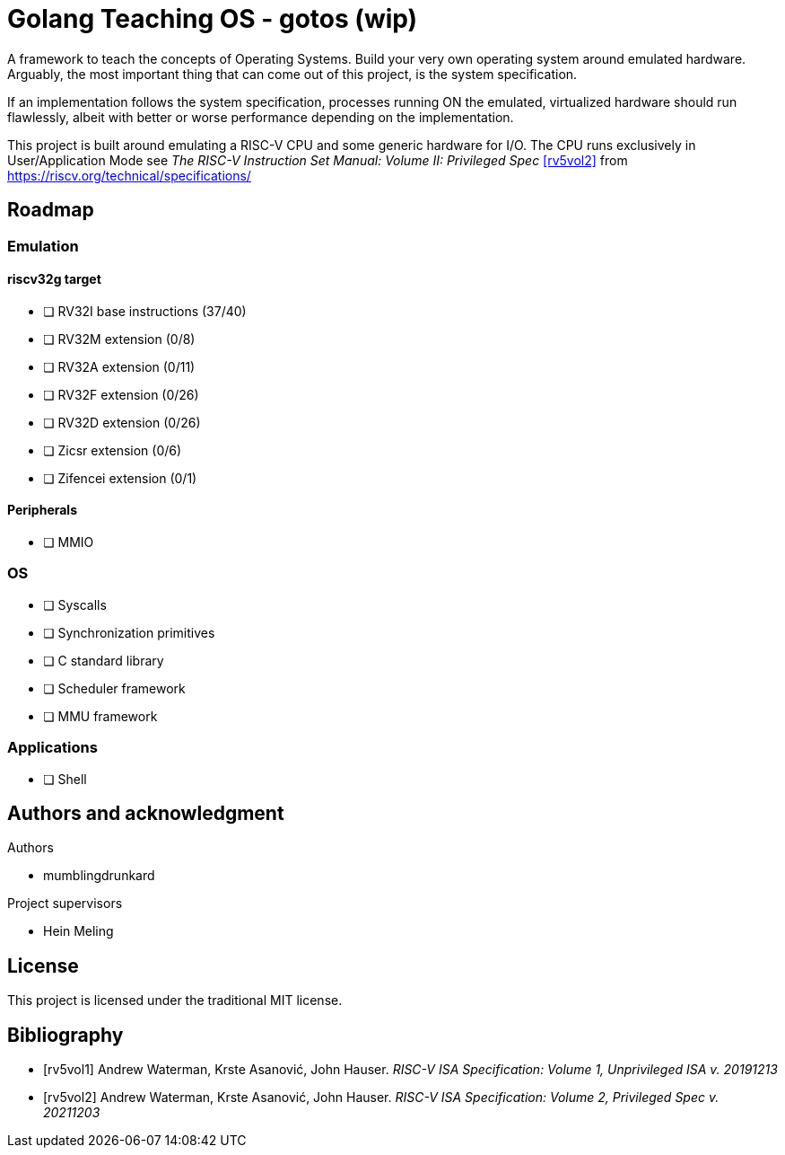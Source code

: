 = Golang Teaching OS - gotos (wip)

A framework to teach the concepts of Operating Systems. Build your very own
operating system around emulated hardware. Arguably, the most important thing
that can come out of this project, is the system specification.

If an implementation follows the system specification, processes running ON the
emulated, virtualized hardware should run flawlessly, albeit with better or
worse performance depending on the implementation.

This project is built around emulating a RISC-V CPU and some generic hardware
for I/O. The CPU runs exclusively in User/Application Mode see
_The RISC-V Instruction Set Manual: Volume II: Privileged Spec_ <<rv5vol2>>
from https://riscv.org/technical/specifications/

== Roadmap

=== Emulation

==== riscv32g target

- [ ] RV32I base instructions (37/40)
- [ ] RV32M extension (0/8)
- [ ] RV32A extension (0/11)
- [ ] RV32F extension (0/26)
- [ ] RV32D extension (0/26)
- [ ] Zicsr extension (0/6)
- [ ] Zifencei extension (0/1)

==== Peripherals

- [ ] MMIO

=== OS

- [ ] Syscalls
- [ ] Synchronization primitives
- [ ] C standard library
- [ ] Scheduler framework
- [ ] MMU framework

=== Applications

- [ ] Shell

== Authors and acknowledgment

.Authors
- mumblingdrunkard

.Project supervisors
- Hein Meling

== License

This project is licensed under the traditional MIT license.

[bibliography]
== Bibliography

- [[[rv5vol1]]] Andrew Waterman, Krste Asanović, John Hauser.
_RISC-V ISA Specification: Volume 1, Unprivileged ISA v. 20191213_
- [[[rv5vol2]]] Andrew Waterman, Krste Asanović, John Hauser.
_RISC-V ISA Specification: Volume 2, Privileged Spec v. 20211203_
